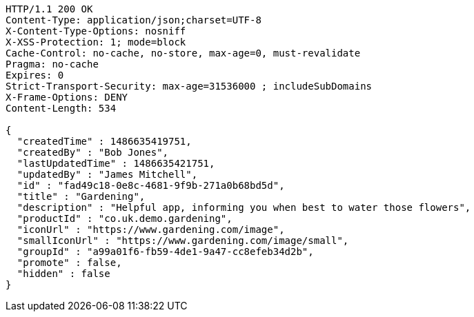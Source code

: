 [source,http,options="nowrap"]
----
HTTP/1.1 200 OK
Content-Type: application/json;charset=UTF-8
X-Content-Type-Options: nosniff
X-XSS-Protection: 1; mode=block
Cache-Control: no-cache, no-store, max-age=0, must-revalidate
Pragma: no-cache
Expires: 0
Strict-Transport-Security: max-age=31536000 ; includeSubDomains
X-Frame-Options: DENY
Content-Length: 534

{
  "createdTime" : 1486635419751,
  "createdBy" : "Bob Jones",
  "lastUpdatedTime" : 1486635421751,
  "updatedBy" : "James Mitchell",
  "id" : "fad49c18-0e8c-4681-9f9b-271a0b68bd5d",
  "title" : "Gardening",
  "description" : "Helpful app, informing you when best to water those flowers",
  "productId" : "co.uk.demo.gardening",
  "iconUrl" : "https://www.gardening.com/image",
  "smallIconUrl" : "https://www.gardening.com/image/small",
  "groupId" : "a99a01f6-fb59-4de1-9a47-cc8efeb34d2b",
  "promote" : false,
  "hidden" : false
}
----